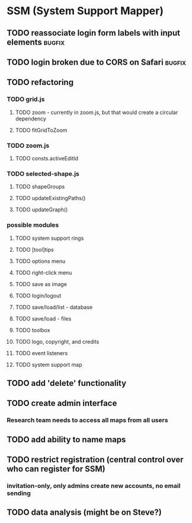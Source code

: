 * SSM (System Support Mapper)
** TODO reassociate login form labels with input elements           :bugfix:
** TODO login broken due to CORS on Safari                          :bugfix:
** TODO refactoring
*** TODO grid.js
**** TODO zoom - currently in zoom.js, but that would create a circular dependency
**** TODO fitGridToZoom
*** TODO zoom.js
**** TODO consts.activeEditId
*** TODO selected-shape.js
**** TODO shapeGroups
**** TODO updateExistingPaths()
**** TODO updateGraph()
*** possible modules
**** TODO system support rings
**** TODO [tool]tips
**** TODO options menu
**** TODO right-click menu
**** TODO save as image
**** TODO login/logout
**** TODO save/load/list - database
**** TODO save/load - files
**** TODO toolbox
**** TODO logo, copyright, and credits
**** TODO event listeners
**** TODO system support map
** TODO add 'delete' functionality
** TODO create admin interface
*** Research team needs to access all maps from all users
** TODO add ability to name maps
** TODO restrict registration (central control over who can register for SSM)
*** invitation-only, only admins create new accounts, no email sending
** TODO data analysis (might be on Steve?)
